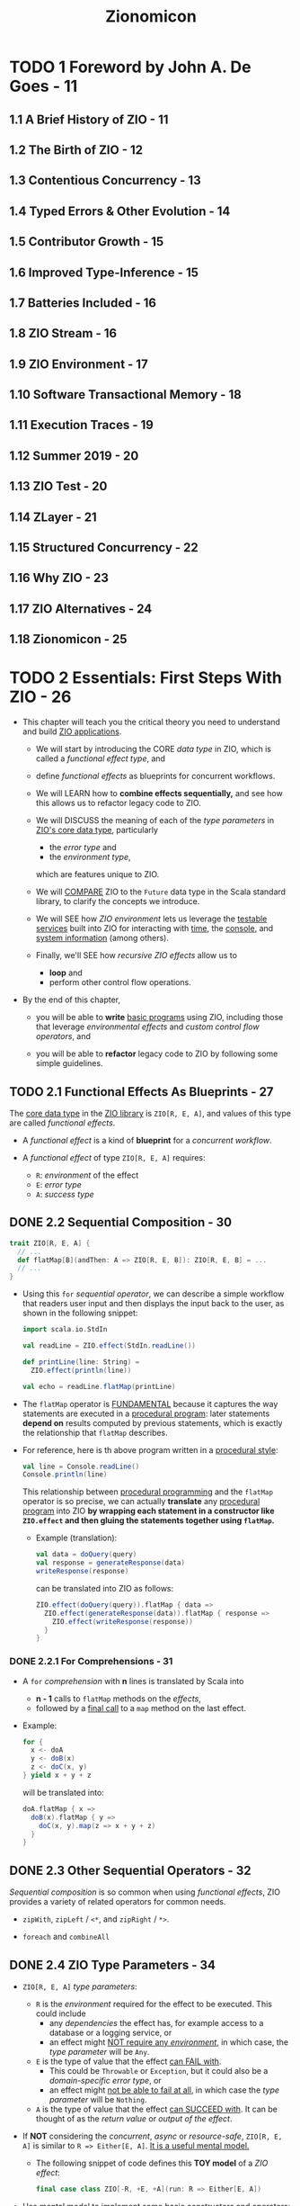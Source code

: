 #+TITLE: Zionomicon
#+AUTHORS: John De Goes, Adam Fraser
#+VERSION: Early Release - WIP - 2022-07-20
#+STARTUP: overview
#+STARTUP: entitiespretty

* TODO 1 Foreword by John A. De Goes - 11
** 1.1 A Brief History of ZIO - 11
** 1.2 The Birth of ZIO - 12
** 1.3 Contentious Concurrency - 13
** 1.4 Typed Errors & Other Evolution - 14
** 1.5 Contributor Growth - 15
** 1.6 Improved Type-Inference - 15
** 1.7 Batteries Included - 16
** 1.8 ZIO Stream - 16
** 1.9 ZIO Environment - 17
** 1.10 Software Transactional Memory - 18
** 1.11 Execution Traces - 19
** 1.12 Summer 2019 - 20
** 1.13 ZIO Test - 20
** 1.14 ZLayer - 21
** 1.15 Structured Concurrency - 22
** 1.16 Why ZIO - 23
** 1.17 ZIO Alternatives - 24
** 1.18 Zionomicon - 25
   
* TODO 2 Essentials: First Steps With ZIO - 26
  - This chapter will teach you the critical theory you need to understand and
    build _ZIO applications_.

    * We will start by introducing the CORE /data type/ in ZIO, which is called a
      /functional effect type/, and

    * define /functional effects/ as blueprints for concurrent workflows.

    * We will LEARN how to *combine effects sequentially,* and see how this allows
      us to refactor legacy code to ZIO.

    * We will DISCUSS the meaning of each of the /type parameters/ in _ZIO's core data
      type_, particularly
      + the /error type/ and
      + the /environment type/,
      which are features unique to ZIO.

    * We will _COMPARE_ ZIO to the ~Future~ data type in the Scala standard library,
      to clarify the concepts we introduce.

    * We will SEE
      how /ZIO environment/ lets us leverage the _testable services_ built into
      ZIO for interacting with _time_, the _console_, and _system information_ (among
      others).

    * Finally, we'll SEE
      how /recursive ZIO effects/ allow us to
      + *loop* and
      + perform other control flow operations.

  - By the end of this chapter,
    * you will be able to *write* _basic programs_ using ZIO, including those that
      leverage /environmental effects/ and /custom control flow operators/, and

    * you will be able to *refactor* legacy code to ZIO by following some simple
      guidelines.

** TODO 2.1 Functional Effects As Blueprints - 27
   The _core data type_ in the _ZIO library_ is ~ZIO[R, E, A]~, and values of
   this type are called /functional effects/.

   - A /functional effect/ is a kind of *blueprint* for a /concurrent workflow/.

   - A /functional effect/ of type ~ZIO[R, E, A]~ requires:
     * ~R~: /environment/ of the effect
     * ~E~: /error type/
     * ~A~: /success type/

** DONE 2.2 Sequential Composition - 30
   CLOSED: [2021-07-08 Thu 13:01]
   #+begin_src scala
     trait ZIO[R, E, A] {
       // ...
       def flatMap[B](andThen: A => ZIO[R, E, B]): ZIO[R, E, B] = ...
       // ...
     }
   #+end_src

   - Using this ~for~ /sequential operator/, we can describe a simple workflow
     that readers user input and then displays the input back to the user, as
     shown in the following snippet:
     #+begin_src scala
       import scala.io.StdIn

       val readLine = ZIO.effect(StdIn.readLine())

       def printLine(line: String) =
         ZIO.effect(println(line))

       val echo = readLine.flatMap(printLine)
     #+end_src

   - The ~flatMap~ operator is _FUNDAMENTAL_
     because it captures the way statements are executed in a _procedural
     program_: later statements *depend on* results computed by previous statements,
     which is exactly the relationship that ~flatMap~ describes.

   - For reference, here is th above program written in a _procedural style_:
     #+begin_src scala
       val line = Console.readLine()
       Console.println(line)
     #+end_src
     This relationship between _procedural programming_ and the ~flatMap~
     operator is so precise,
     we can actually *translate* any _procedural program_ into ZIO
     *by wrapping each statement in a constructor like ~ZIO.effect~ and then
     gluing the statements together using ~flatMap~.*
     * Example (translation):
       #+begin_src scala
         val data = doQuery(query)
         val response = generateResponse(data)
         writeResponse(response)
       #+end_src

       can be translated into ZIO as follows:
       #+begin_src scala
         ZIO.effect(doQuery(query)).flatMap { data =>
           ZIO.effect(generateResponse(data)).flatMap { response =>
             ZIO.effect(writeResponse(response))
           }
         }
       #+end_src

*** DONE 2.2.1 For Comprehensions - 31
    CLOSED: [2021-07-08 Thu 13:01]
    - A ~for~ /comprehension/ with *n* lines is translated by Scala into
      * *n - 1* calls to ~flatMap~ methods on the /effects/,
      * followed by a _final call_ to a ~map~ method on the last effect.

    - Example:
      #+begin_src scala
        for {
          x <- doA
          y <- doB(x)
          z <- doC(x, y)
        } yield x + y + z
      #+end_src

      will be translated into:
      #+begin_src scala
        doA.flatMap { x =>
          doB(x).flatMap { y =>
            doC(x, y).map(z => x + y + z)
          }
        }
      #+end_src

** DONE 2.3 Other Sequential Operators - 32
   CLOSED: [2021-07-08 Thu 13:34]
   /Sequential composition/ is so common when using /functional effects/, ZIO
   provides a variety of related operators for common needs.

   - ~zipWith~, ~zipLeft~ / ~<*~, and ~zipRight~ / ~*>~.

   - ~foreach~ and ~combineAll~

** DONE 2.4 ZIO Type Parameters - 34
   CLOSED: [2021-07-09 Fri 18:09]
   - ~ZIO[R, E, A]~ /type parameters/:
     * ~R~ is the /environment/ required for the effect to be executed.
       This could include
       + any /dependencies/ the effect has,
         for example access to a database or a logging service, or
       + an effect might _NOT require any /environment/,_ in which case, the
         /type parameter/ will be ~Any~.

     * ~E~ is the type of value that the effect _can FAIL with_.
       + This could be ~Throwable~ or ~Exception~,
         but it could also be a /domain-specific error type/, or
       + an effect might _not be able to fail at all_, in which case the /type
         parameter/ will be ~Nothing~.

     * ~A~ is the type of value that the effect _can SUCCEED with_.
       It can be thought of as the /return value/ or /output of the effect/.

   - If *NOT* considering the /concurrent/, /async/ or /resource-safe/,
     ~ZIO[R, E, A]~ is similar to ~R => Either[E, A]~.
     _It is a useful mental model._
     * The following snippet of code defines this *TOY model* of a /ZIO effect/:
       #+begin_src scala
         final case class ZIO[-R, +E, +A](run: R => Either[E, A])
       #+end_src

   - _Use mental model to implement some basic constructors and operators:_
     #+begin_src scala
       final case class ZIO[-R, +E, +A](run: R => Either[E, A]) { self =>
         def map[B](f: A => B): ZIO[R, E, B] =
           ZIO(r => self.run(r).map(f))

         def flatMap[R1 <: R, E1 >: E, B](
           f: A => ZIO[R1, E1, B]
         ): ZIO[R1, E1, B] =
           ZIO(r => self.run(r).fold(ZIO.fail(_), f).run(r))
       }

       object ZIO {
         def effect[A](a: => A): ZIO[Any, Throwable, A] =
           ZIO(_ => try Right(a) catch { case t: Throwable => Left(t) })

         def fail[E](e: => E): ZIO[Any, E, Nothing] =
           ZIO(_ => Left(e))
       }
     #+end_src
     * The parameter of ~ZIO.effect~ is /by name/ -- you want to describe
       execution, not evaluate eagerly.

*** DONE 2.4.1 The Error Type - 36
    CLOSED: [2021-07-09 Fri 17:55]
    - =NOTE= =TODO=

    - Implement ~foldM~ with the _mental model_:
      #+begin_src scala
        final case class ZIO[-R, +E, +A](run: R => Either[E, A]) { self =>
          def foldM[R1 <: R, E1, B](
            failure: E => ZIO[R1, E1, B],
            success: A => ZIO[R1, E1, B]
          ): ZIO[R1, E1, B] =
            ZIO(r => self.run(r).fold(failure, success).run(r))
        }
      #+end_src

    - Implement ~fold~ with the _metal model_:
      #+begin_src scala
        final case class ZIO[-R, +E, +A](run: R => Either[E, A]) { self =>
          def fold[B](
            failure: E => B,
            success: A => B
          ): ZIO[R1, Nothing, B] =
            ZIO(r => Right(self.run(r).fold(failure, success)))
        }
      #+end_src
      * Can't create a ~Nothing~ value -- ~fold~ can't fail.

*** DONE 2.4.2 The Environment Type - 37
    CLOSED: [2021-07-09 Fri 18:09]
    - The two fundamental operational of working with the /environment/ are:
      #+begin_src scala
        final case class ZIO[-R, +E, +A](run: R => Either[E, A]) { self =>
          def provide(r: R): ZIO[Any, E, A] =
            ZIO(_ => self.run(r))
        }

        object ZIO {
          def environment[R]: ZIO[R, Nothing, A] =
            ZIO(r => Right(r))
        }
      #+end_src
      * accessing the /environment/ (e.g. getting access to a database to do
        something with it) and

      * providing the /environment/ (providing a database service to an effect
        that needs one, so it doesn't need anything else).

** DONE 2.5 ZIO Type Aliases - 38
   CLOSED: [2021-07-10 Sat 02:23]
   - With its /THREE type parameters/ ZIO is extremely powerful.
     * We can use the /environment type parameter/ to
       *propagate information DOWNWARD* in our program (databases, connection
       pools, configuration, and much more), and

     * we can use the /error and success type parameters/ to
       *propagate information UPWARD*.

   - Aliases:
     #+begin_src scala
       type IO[+E, +A]   = ZIO[Any, E, A]
       type Task[+A]     = ZIO[Any, Throwable, A]
       type RIO[-R, +A]  = ZIO[R, Throwable, A]
       type UIO[+A]      = ZIO[Any, Nothing, A]
       type URIO[-R, +A] = ZIO[R, Nothing, A]
     #+end_src
     * ~IO[E, A]~ - An effect that
       + does *NOT* require any /environment/
       + may _fail_ with an ~E~, OR may _succeed_ with an ~A~ =FIXME= missing period

     =FIXME= ~Task[A]~
     * ~Task~ - An effect that
       + does *NOT* require any /environment/,
       + may _fail_ with a ~Throwable~, OR may _succeed_ with an ~A~ =FIXME= missing period

     =FIXME= ~RIO[R, A]~
     * ~RIO~ - An effect that
       + requires an /environment/ of type ~R~,
       + may _fail_ with a ~Throwable~, or may _succeed_ with an ~A~.

     =FIXME= ~UIO[A]~
     * ~UIO~ - An effect that
       + does *not* require any /environment/,
       + *cannot* _fail_, and _succeeds_ with an ~A~ =FIXME= missing period

     * ~URIO[R, A]~ - An effect that
       + requires an /environment/ of type ~R~,
       + *cannot* _fail_, and may _succeed_ with an ~A~.

   - Several other data types in _ZIO_ and _other libraries in the ZIO ecosystem_
     use SIMILAR /type aliases/, so if you are familiar with these you will be
     able to pick those up quickly, as well.
     * =from Jian=
       =TODO=
       Learn more about _other libraries in the ZIO ecosystem_.

** DONE 2.6 Comparison to Future - 39
   CLOSED: [2021-07-10 Sat 03:35]
   We will discuss other differences between ~ZIO~ and ~Future~ later in this
   book when we discuss /concurrency/, _BUT_ for now there are *THREE primary
   differences* to keep in mind.

*** DONE 2.6.1 A ~Future~ Is A Running effect - 39
    CLOSED: [2021-07-10 Sat 03:07]
    - Unlike a _functional effect_ like ~ZIO~,
      a ~Future~ models a _running effect_.

    - Snippet:
      #+begin_src scala
        import scala.concurrent.Future
        import scala.concurrent.ExecutionContext.Implicits.global

        val goShoppingFuture: Future[Unit] =
          Future(println("Going to the grocery store"))
      #+end_src
      * As soon as ~goShoppingFuture~ is defined this effect will begin executing.
        ~Future~ _does *NOT* suspend evaluation of code wrapped in it._

    - =TODO= =RE-NOTE=
    - Because of this *tangling* between the _WHAT_ and the _HOW_,
      we don't have much power when using ~Future~.
      * For example,
        it would be nice to be able to define a _delay operator_ on ~Future~,
        just like we have for ZIO. _BUT_ we *can't* do that because it would be a
        method on ~Future~, and if we have a ~Future~, then it is *already
        running*, so it's *TOO LATE to delay it.*

    - Similarly, we *can't retry* a ~Future~ in the event of _failure_, like we
      can for ~ZIO~, because a ~Future~ *isn't* a blueprint for doing something --
      it's an executing computation.
        So if a ~Future~ _fails_, there is nothing else to do. We can ONLY
      *retrieve* the _failure_.

    - In contrast, since a /ZIO effect/ is a BLUEPRINT for a /concurrent workflow/,
      if we execute the effect once and it fails, we can always try executing it
      again, or executing it as many times as we would like.

    - This is the reason why ~ZIO~ doesn't need an /execution context/ like the
      ~ExecutionContext~ for ~Future~. To run a effect, ~ZIO~ need an
      ~Executor~, mostly any ~Executor~.
      * later we will see how you can “lock” an effect to run in a *specific*
        /execution context/, for those rare cases where you need to be explicit
        about this

*** DONE 2.6.2 ~Future~ Has An Error Type Fixed To ~Throwable~ - 41
    CLOSED: [2021-07-10 Sat 03:32]
    ~Future~ has an /error type/ _fixed to_ ~Throwable~.
    It has *much less expressive power* than a /polymorphic error type/.

    - Illustration by examples:
      #+begin_src scala
        def parseInt: Future[Int] =
          ???

        def parseIntOrZero: Future[Int] =
          parseInt.fallBackTo(Future.successful(0))
      #+end_src
      * For the ~parseInt~,
        *we have no idea*
        _how this future can fail by looking at the type signature._
        + Could it return a ~NumberFormatException~ from parsing?
        + Could it return an ~IOException~?
        + Could it *not fail at all* because it handles its own errors, perhaps
          by retrying until the user entered a valid integer?
        We just don't know, not unless we dig into the code and study it at
        length.

      * This problem is especially annoying
        WHEN we handle all possible failure scenarios of a ~Future~,
        *BUT _nothing changes_ about the /type/.*

        + For the ~parseIntOrZero~, there is *no possible to know it can't fail*
          -- the /type signature/ doesn't tell us this. As far as the /type
          signature/ is concerned, this method could fail in _infinitely many
          ways_, just like ~parseInt~!

          - From the perspective of the /compiler/, ~fallBackTo~ *hasn't* changed
            anything about the fallibility of the ~Future~.
              In contrast, in ZIO ~parseInt~ would have a type of
            ~IO[NumberFormatException, Int]~, and ~parseIntOrZero~ would have a
            type of ~UIO[Int]~, indicating precisely _how ~parseInt~ *can* fail_
            and _that ~parseIntOrZero~ *cannot* fail_.

*** DONE 2.6.3 ~Future~ Does Not Have A Way To Model The Dependencies Of An Effect - 42
    CLOSED: [2021-07-10 Sat 03:35]
    ZIO has direct support for /dependency injection/, but ~Future~ does *not*.
    =TODO= In later chapters

    - This means that in practice, *most* ~Future~ code in the real world is
      *NOT very testable*, because it requires too much _plumbing_ and
      _boilerplate_.

** DONE 2.7 More Effect Constructors - 42
   CLOSED: [2021-07-10 Sat 23:32]
   - The ~ZIO.effect~ /constructor/ is a useful and common effect constructor,
     BUT it's *NOT suitable* for every scenario:
     * _Fallible_:
       Since the ~ZIO.effect~ /constructor/ returns an effect that can fail
       with any kind of ~Throwable~ (~ZIO[Any, Throwable, A]~).
       + *RIGHT choice*
         WHEN you are converting _legacy code_ into ZIO and don't know if it
         throws /excpetions/.

       + *BUT sometimes*, we know that some code *DOESN'T* throw /exceptions/.

     * _Synchronous_:
       The ~ZIO.effect~ /constructor/ requires that our _procedural code_ be
       /synchronous/, returning some value of the specified type from the
       captured block of code.
         But in an /asynchronous/ API, we have to register a callback to be
       invoked when a value of type ~A~ is available.
       _How do we *convert* /asynchronous/ code *to* /ZIO effects/?_

     * _Unwrapped_:
       The ~ZIO.effect~ /constructor/ *ASSUMES* the value we are computing is
       NOT wrapped in yet another data type, which has its own way of modeling
       failure.
         But some of the code that we interact with return an ~Option[A]~, an
       ~Either[E, A]~, a ~Try[A]~, or even a ~Future[A]~.
       _How do we convert from these types into /ZIO effects/?_

   - Fortunately,
     ZIO comes with robust constructors that handle
     * custom failure scenarios,
     * asynchronous code, and
     * other common data types.

*** DONE 2.7.1 Pure Versus Impure Values - 43
    CLOSED: [2021-07-10 Sat 04:19]
    - /referential transparency/

    - ZIO tries to do the right thing even if you accidentally treat
      side-effecting code as pure code.
        But *mixing side-effecting code with ZIO code can be a source of bugs,*
      so it is best to be careful about using the RIGHT /effect constructor/. As
      a side benefit, this will make your code easier to read and review for
      your colleagues.

*** DONE 2.7.2 Effect Constructors For Pure Computations - 44
    CLOSED: [2021-07-10 Sat 04:35]
    - In addition, even _pure code_ can benefit from some features of ZIO,
      such as /environment/, /typed errors/, and /stack safety/.

    - The _TWO most basic ways_ to convert /pure values/ into /ZIO effects/ are
      ~succeed~ and ~fail~:
      #+begin_src scala
        object ZIO {
          def fail[E](e: => E): ZIO[Any, E, Nothing] = ???

          def succeed[A](a: => A): ZIO[Any, Nothing, A] = ???
        }
      #+end_src
      * The ~ZIO.succeed~ /constructor/ converts a value into an effect that
        _succeeds_ with that value. The effects created with this constructor
        *cannot fail*.

      * The ~ZIO.fail~ /constructor/ converts a value into an effect that
        _fails_ with that value.
          For example, ~ZIO.fail(new Exception)~ construct an effect that fails
        with the specified exception. The /success type/ of the effect returned
        by ~ZIO.fail~ is ~Nothing~, because effects created with this
        constructor *cannot succeed*.

    - There are a variety of _OTHER_ /constructors/ that can
      *convert* /standard Scala data types/ *into* /ZIO effects/.
      #+begin_src scala
        import scala.util.Try

        object ZIO {
          def fromEither[E, A](eea: => Either[E, A]): IO[E, A] = ???

          def fromOption[A](oa: => Option[A]): IO[None.type, A] = ???

          def fromTry[A](oa: => Try[A]): Task[A] = ???
        }
      #+end_src

    - These are *NOT the only* /effect constructors/ for /pure values/.
      =TODO=
      In the exercises at the end of this chapter, you will explore a few of the
      _OTHER_ constructors.

*** DONE 2.7.3 Effect Constructors for Side Effecting Computations - 46
    CLOSED: [2021-07-10 Sat 23:32]
    The *most important* /effect constructors/ are those for side-effecting
    computations.
      These constructors *convert* /procedural code/ *into* /ZIO effects/, so
    they become blueprints that _SEPARATE the WHAT from the HOW._

    - Earlier in this chapter, we introduced ~ZIO.effect~.
      This constructor
      * *captures* side-effecting code, and
      * *defers* its evaluation until later,
        _translating_ any /exceptions/ thrown in the code into ~ZIO.fail~ values.

    - Sometimes, however, we want to convert _side-effecting code_ into a /ZIO
      effect/, but we know the _side-effecting code_ does *NOT throw* any
      /exceptions/.
        For example, checking the system time or generating a random variable
      are definitely side-effects, but they *cannot throw* /exceptions/.
      * For these cases, we can use the /constructor/ ~ZIO.effectTotal~, which
        converts /procedural code/ into a /ZIO effect/ that _CANNOT fail_:
        #+begin_src scala
          object ZIO {
            def effectTotal[A](a: => A): ZIO[Any, Nothing, A]
          }
        #+end_src

**** TODO 2.7.3.1 Converting Async Callbacks
     =TODO= =NOTE=
     xxx

** DONE 2.8 Standard ZIO Services - 48
   CLOSED: [2021-07-10 Sat 23:32]
   - ZIO provides _four to five_ different default services for ALL applications,
     depending on the platform:
     1. *Clock*.
        Provides functionality related to *time and scheduling*.
          If you are accessing the current time or scheduling a computation to
        occur at some point in the future you are using this.

     2. *Console*.
        Provides functionality related to *console input and output*.

     3. *System*.
        Provides functionality for getting *system and environment variables*.

     4. *Random*.
        Provides functionality for generating *random values*.

     5. *Blocking*.
        Provides functionality for running blocking tasks on a separate
        ~Executor~ optimized for these kinds of workloads.
        * Because blocking is *not supported* on _Scala.js_,
          this service is *only available* on the _JVM_.

   - =TODO= =NOTE=
   - =TODO= =NOTE=
   - =TODO= =NOTE=
   - =TODO= =NOTE=
     Survey and Discussion to these ZIO Services.

*** DONE 2.8.1 Clock - 50
    CLOSED: [2021-07-10 Sat 21:08]
    The ~Clock~ service provides functionality related to *Time and Scheduling*.

    - This includes several methods to obtain the _current time_ in different
      ways
      * ~currentTime~ to return the _current time_ in the specified ~TimeUnit~,
      * ~currentDateTime~ to return the _current_ ~OffsetDateTime~, and
      * ~nanoTime~ to obtain the _current time_ in nanoseconds.

    - The ~Clock~ service includes a ~sleep~ /method/,
      which can be used to sleep for a certain amount of time.

    - The signature of ~nanoTime~ and ~sleep~ are shown in the following snippet:
      #+begin_src scala
        import zio.duration._

        package object clock {
          def nanoTime: URIO[Clock, Long]

          def sleep(duration: => Duration): URIO[Clock, Unit]
        }
      #+end_src
      * This ~sleep~ is /nonblocking/, so it doesn't actually consume any /threads/
        while it is waiting for the time to elapse.
        =TODO= =???=
        =TODO= =???=
        =TODO= =???=

      * Implement ~delay~ with ~sleep~:
        #+begin_src scala
          import zio.clock._
          import zio.duration._

          def delay[R, E, A](zio: ZIO[R, E, A])(
            duration: Duration
          ): ZIO[R with Clock, E, A] =
            clock.sleep(duration) *> zio
        #+end_src

    - The ~Clock~ service is the building block for *ALL time and scheduling
      functionality in ZIO.*
        Consequently, you will see the ~Clock~ service as a component of the
      /environment/ whenever working with
      * retrying,
      * repetition,
      * timing, or
      * other features related to /time/ and /scheduling/ built into ZIO.

*** DONE 2.8.2 Console - 51
    CLOSED: [2021-07-10 Sat 22:58]
    The ~Console~ service provides functionality around
    *reading* from and *writing* to the /console/.

    - =from Jian= _EXPLAIN why we didn't use ~Console~ until here:_
      *So far* in this book, we have been interacting with the /console/ by
      converting /procedural code/ in the Scala library to ZIO effects, using the
      ~ZIO.effect~ /constructor/.
        This was useful to illustrate how to translate procedural to ZIO, and
      demonstrate there is no “magic” in ZIO's own console facilities.
      * *However*,
        _WRAPPING console functionality DIRECTLY_ is *not ideal*,
        because we cannot provide alternative implementations for /testing
        environments/.
          In addition, there are some tricky edge corner cases for console
        interaction that *the ~Console~ services handles for us.* (For example,
        reading from the console can _fail ONLY with_ an ~IOException~.)

    - The key /methods/ on the ~Console~ service:
      #+begin_src scala
        package object console {
          val getStrLn: ZIO[Console IOExcception, String]
          def putStr(line: => String): URIO[Console, Unit]
          def putStrLn(line: => String): URIO[Console, Unit]
        }
      #+end_src

    - USAGE:
      The ~Console~ service is commonly used in console applications, but is *less
      common* in generic code than ~Clock~ or ~Random~.
        In the rest of this book, we will illustrate examples involving _console
      applications_ with these /methods/, *RATHER THAN converting /methods/ from
      the Scala standard library.*

*** DONE 2.8.3 System - 51
    CLOSED: [2021-07-10 Sat 23:06]
    The ~System~ service provides functionality to get *system and environment
    variables*.

    - The two main /methods/ on the ~System~ service
      #+begin_src scala
        package object system {
          def env(variable: String): IO[SecurityException, Option[String]]
          def property(prop: String): IO[Throwable, Option[String]]
        }
      #+end_src
      =FIXME= A missing closing curly brace.
      * ~env~, which accesses a specified /environment variable/
      * ~property~, which accesses a specified /system property/

    - There are also other variants for
      * *obtaining* all /environment variables/ or /system properties/, or
      * *specifying* a /backup value/, if a specified /environment variable/ or
        /property/ does _NOT exist_.

    - USAGE:
      Like the ~Console~ service, the ~System~ service tends to be used more in
      _applications_ or _certain libraries_ (e.g. those dealing with configuration)
      BUT is uncommon in generic code.

*** DONE 2.8.4 Random - 52
    CLOSED: [2021-07-10 Sat 05:10]
    ZIO ~Random~ service exposes essentially the *SAME interface* as
    ~scala.util.Random~, but all the /methods/ return /functional effects/.

    - The ~Random~ service is sometimes used in generic code in /scheduling/,
      such as when adding a random delay between recurrences of some /effect/.

** DONE 2.9 Recursion And ZIO - 52
   CLOSED: [2021-07-10 Sat 05:06]
   One of the features of ZIO is that *ZIO effects are _stack-safe_ for
   arbitrarily recursive effects.* So we can write ZIO functions that call
   themselves to implement any kind of recursive logic with ZIO.

   - Example:
     #+begin_src scala
       import zio.console._

       val readInt: RIO[Console, Int] =
         for {
           line <- console.getStrLn
           int  <- ZIO.effect(line.toInt)
         } yield int
     #+end_src
     =FIXME=
     The ~int~ is highlighted in the book, and it shouldn't -- no need to
     highlight the ~int~ in Scala code snippets.

     #+begin_src scala
       lazy val readIntOrRetry: URIO[Console, Int] =
         readInt
           .orElse {
             console.putStrLn("Please enter a valid integer") *> readIntOrRetry
           }
     #+end_src
     Using recursion, we can _create our own sophisticated control flow
     constructs for our ZIO programs._

** DONE 2.10 Conclusion - 53
   CLOSED: [2021-07-10 Sat 23:44]
   - /Functional effects/ are blueprints for /concurrent workflows/,
     immutable values that offer a variety of operators for *transforming* and
     *combining* /effects/ to solve more complex problems.

   - The /ZIO type parameters/ allow us to
     * *model* /effects/ that require context from an /environment/ before they
       can be executed;

     * *model* /failure modes/ (or a lack of /failure modes/);

     * *describe* the /final successful result/ that will be computed by an
       /effect/.

   - ZIO offers a variety of ways to create /functional effects/
     from /synchronous/ code, /asynchronous/ code, /pure computations/, and
     /impure computations/.
       In addition, /ZIO effects/ can be *created from* other data types built
     into the Scala standard library.

   - ZIO uses the /environment type parameter/ to make it easy to write _testable
     code_ that interacts with interfaces, without the need to manually propagate
     those interfaces throughout the entire application.
     * Using this /type parameter/, ZIO ships with _standard services_ for
       interacting with the /console/, the /system/, /random number generation/,
       and a /blocking thread pool/.

   - With these tools, you should be able to write your own simple ZIO programs,
     * *convert* existing code you have written into ZIO using /effect constructors/,
       and leverage the functionality built *into* ZIO.

** TODO 2.11 Exercises - 53 - =WORKING ON=

* TODO 3 Essentials: Testing ZIO Programs - 58 - =TODO= =NOTE=
** DONE 3.1 Writing Simple Programs With ZIO Test - 61
   CLOSED: [2021-07-11 Sun 03:03]
   #+begin_src scala
     libraryDependencies ++= Seq(
       "dev.zio" %% "zio-test" % zioVersion,
       "dev.zio" %% "zio-test-sbt" % zioVersion
     )
   #+end_src
   =FIXME= comma

   - Non-effect tests with ZIO-test:
     #+begin_src scala
       import zio.test._
       import zio.test.Assertion._


       object ExampleSpec extends DefaultRunnableSpec {
         def spec = suite("ExampleSpec")(
           test("addition works") {
             assert(1 + 1)(equalTo(2))
           }
         )
       }
     #+end_src
     * Each _collection of tests_ is represented as a ~spec~ that can
       + EITHER be a _test_
       + OR a _suite containing one or more other /specs/._

     * In this way, a ~spec~ is a *tree like data structure* that can SUPPORT
       *arbitrary levels of nesting* of /suites/ and _tests_.

   - ZIO-effect tests with ZIO-test:
     #+begin_src scala
       object ExampleSpec extends DefaultRunnableSpec {
         def spec = suite("ExampleSpec")(
           testM("ZIO.succeed succeeds with specified value") {
             assertM(ZIO.succeed(1 + 1))(equalTo(2))
           }
         )
       }
     #+end_src
     Compare to the "Non-effect tests with ZIO-test",
     BESIDES the fact that the to-be-tested value is now a ZIO-effect, 
     ~test~ is replaced by ~testM~ and ~assert~ is replaced by ~assertM~.
     * There is not magic about ~testM~ and ~assertM~:
       #+begin_src scala
         object ExampleSpec extends DefaultRunnableSpec {
           def spec = suite("ExampleSpec") {
             testM("testing an effect using map operator") {
               ZIO.succeed(1 + 1).map(n => assert(n)(equalTo(2)))
             },
             testM("testing an effect using a for comprehension") {
               for {
                 n <- ZIO.succeed(1 + 1)
               } yield assert(n)(equalTo(2))
             }
          }
         }
       #+end_src
       All _THREE_ ways of writing this test are *equivalent*.

   - Combinators for ~assert~:
     * ~!~
     * ~&&~
     * ~||~

** DONE 3.2 Using Assertions - 63
   CLOSED: [2021-07-11 Sun 03:25]
   _Mental model_ for ~Assertion~:
   #+begin_src scala
     type Assertion[-A] = A => Boolean

     def equalTo[A](expected: A): Assertion[A] =
       _ == expected
   #+end_src

   - This is not exactly how ~Assertion~ is implemented because the data type
     returned by running an assertion on a value needs to contain some
     additional information to support reporting test results.
       However, it is a good _mental model_.

   - There are _a variety of assertions_ in the ~Assertion~ /companion object/ in
     the ~zio.test~ package. For now we will just provide a few examples to show
     their capabilities:
     * ~hasSameElements~:
       Compare collections without considering the orders.
       #+begin_src scala
         object ExampleSpec extends DefaultRunnableSpec {
           def spec = suite("ExampleSpec")(
             test("hasSameElement") {
               assert(List(1, 1, 2, 3))(hasSameElements(List(3, 2, 1, 1)))
             }
           )
         }
       #+end_src

     * ~fails~:
       =TODO= RE-READ BOOK
       #+begin_src scala
         object ExampleSpec extends DefaultRunnableSpec {
           def spec = suite("ExampleSpec")(
             testM("fails") {
               for {
                 exit <- ZIO.effect(1 / 0).catchAll(_ => ZIO.fail(())).run
               } yield assert(exit)(fails(isUnit))
             }
           )
         }
       #+end_src
       + One other thing you may notice here is that
         *many /assertions/ take other /assertions/ as arguments.*
         This allows you to express more specific assertions that “zero in” on
         part of a larger value.

       + ~isUnit~ is a shortthand for ~equalTo(())~.

     * ~anything~:
       =TODO= =???=

     * Assertion combinators.
       Example:
       + A collection
         has at least one value
         *and*
         all of the values are greater than or equal to zero.
         #+begin_src scala
           val assertion: Assertion[Iterable[Int]] =
             isNonEmpty && forall(nonNegative)
         #+end_src

       + A collection is
         either empty
         *or*
         contains exactly three elements
         #+begin_src scala
           val assertion: Assertion[Iterable[Int]] =
             isEmpty && hasSize(equalTo(3))
         #+end_src

       + Negate an assertion.
         Example:
         #+begin_src scala
           val assertion: Assertion[Iterable[Any]] =
             not(isDistinct)
         #+end_src

** DONE 3.3 Test Implementations Of Standard ZIO Services - 65
   CLOSED: [2021-07-11 Sun 03:36]
   - =TODO= =NOTE=

** DONE 3.4 Common Test Aspects - 67
   CLOSED: [2021-07-11 Sun 04:53]
** DONE 3.5 Basic Property Based Testing - 68
   CLOSED: [2021-07-11 Sun 04:53]
** DONE 3.6 Conclusion - 71
   CLOSED: [2021-07-11 Sun 04:53]
** DONE 3.7 (WIP) Exercises - 71
   CLOSED: [2021-07-11 Sun 04:53]

* TODO 4 Essentials: The ZIO Error Model - 72 - =TODO= =NOTE=
  Complex applications can fail in countless ways.

  - Failures can be
    * Local or global
    * recoverable or non-recoverable

  - Leverage Scala's type system to tame the massive complexity of error management,
    and build robust and resilient applications that work according to specification

** DONE 4.1 Exceptions Versus Defects - 72
   CLOSED: [2021-07-12 Mon 03:18]
   The /ZIO error type/ allows us to see just by looking at the /type signature/
   all the ways that an /effect/ can fail.
     _But sometimes, a FAILURE can occur in a way that is *NOT supposed to happen*._

   - For example, here is a *NOT supposed to happen* FAILURE:
     #+begin_src scala
       val divisionByZero: UIO[Int] =
         UIO.effectTotal(1 / 0)
     #+end_src

   - ZIO draws a *distinction* between two types of FAILURES:
     * Errors :: potential failures that are *represented* in the /error type/ of
                 the /effect/.
       + They model FAILURE scenarios that are _anticipated_ and _potentially
         recoverable_.

       + They are sometimes called *typed failures* or *checked failures*.

     * Defects :: potential failures *NOT represented* in the /error type/ of the
                  /effect/.
       + They model failure scenarios that are unanticipated or unrecoverable.

       + They are also called *fiber failures*, *untyped failures*, or
         *unchecked failures*.

   - =RE-READ=

** DONE 4.2 Cause - 74
   CLOSED: [2021-07-12 Mon 03:26]
   ZIO _formalizes_ this distinction between /failures/ and /defects/ using a
   /data type/ called ~Cause~.

   - So far, we have said that ~ZIO[R, E, A]~ is the type of effects that can
     potentially fail with an ~E~ or succeed with an ~A~. Now we can be more
     precise, and say that an effect of type ~ZIO[R, E, A]~ can potentially fail
     with a ~Cause[E]~ or succeed with an ~A~.

   - A ~Cause[E]~ is a /sealed trait/ that has *several* /subtypes/ that capture
     all possible failure scenarios for an /effect/.

   - For now, the most relevant subtypes are shown in the following snippet:
     #+begin_src scala
       sealed trait Cause[+E]
       object Cause {
         final case class Die(t: Throwable) extends Cause[Nothing]
         final case class Fail[+E](e: E)    extends Cause[E]
       }
     #+end_src
     * A ~Cause[E]~ can 
       + either be a ~Fail[E]~, containing an /error/ of type ~E~,
       + or a ~Die~, containing a ~Throwable~.
     
     * ~Fail~ describes /errors/
       and
       ~Die~ describes /defects/.
   
** DONE 4.3 ~Exit~ - 74
   CLOSED: [2021-07-12 Mon 18:57]
   Another /data type/ that is _CLOSELY related to_ ~Cause~ is ~Exit~. ~Exit~ is
   /sealed trait/ that describes *ALL* the different ways that running /effects/
   can finish execution.
     In particular, /effects/ of type ~ZIO[R, E, A]~ may
   EITHER _succeed_ with a value of type ~A~, OR _fail_ with a ~Cause[E]~.
   #+begin_src scala
     sealed trait Exit[+E, +A]
     object Exit {
       final case class Success[+A](value: A)        extends Exit[Nothing, A]
       final case class Failure[+E](cause: Cause[E]) extends Exit[E, Nothing]
     }
   #+end_src

   - Once we understand ~Cause~, ~Exit~ is a relatively simple data type.
     * It is equivalent to ~Either[Cause[E], A]~, which is the encoding we used
       in our _mental model of ZIO_ in the FIRST chapter
       + with ~E~ replaced by ~Cause[E]~ in the ~Left~ case.
         - Creating a separate /data type/ for ~Cause~ just *allows us to*
           provide useful /methods/ and clarifies what /THIS data type/
           represents in /type signatures/.

   - You will most commonly encounter ~Exit~ when working
     with some operators that *allow* you to do something with the _result of an
     /effect/._
     =TODO=
       We'll see more specific examples of this later, but for now, just be
     aware that this data type exists and understand that it represents all the
     ways a running ZIO effect can finish execution.

** TODO 4.4 Handling Defects - 75
** TODO 4.5 Converting Errors to Defects - 77
** TODO 4.6 Multiple Failures - 78
** TODO 4.7 Other Useful Error Operators - 80
** TODO 4.8 Combining Effects with Different Errors - 80
** TODO 4.9 Designing Error Models - 82
** TODO 4.10 Execution Tracing - 82
*** TODO 4.10.1 Interpreting Error Tracing - 83

** TODO 4.11 Dealing With Stacked Errors - 83
** TODO 4.12 Leveraging Typed Errors - 85
** TODO 4.13 Conclusion - 85
** TODO 4.14 Exercises - 85

* TODO 5 Essentials: Integrating With ZIO - 88
** 5.1 Integrating With Java - 91
** 5.2 Integrating With Javascript - 94
** 5.3 Integrating With Cats Effect - 95
** 5.4 Integrating With Specific Libraries - 97
** 5.5 Conclusion - 104
** 5.6 Exercises - 104

* TODO 6 Parallelism And Concurrency: The Fiber Model - 105
  This chapter begins our discussion of ZIO's support for /asynchronous/, /parallel/,
  and /concurrent programming/.

  - ZIO is _based on a model of_ /fibers/ so we will begin by learning
    _what /fibers/ are_ and
    _how they are different than /threads/._
    * We will learn the basic operations on /fibers/ including
      + *forking* them,
      + *joining* them, and
      + *interrupting* them.

    * We will also discuss
      + _ZIO's /fiber/ supervision model_ and
      + how it makes it easier for us to _write *SAFE* concurrent code._

** TODO 6.1 Fibers Distinguished From Operating System Threads - 105
** TODO 6.2 Forking Fibers - 106
** TODO 6.3 Joining Fibers - 107
** TODO 6.4 Interrupting Fibers - 108
** TODO 6.5 Fiber Supervision - 109
** TODO 6.6 Locking Effects - 111
** TODO 6.7 Conclusion - 113
** TODO 6.8 Exercises - 113

* TODO 7 Parallelism And Concurrency: Concurrency Operators - 114
** 7.1 The Importance Of Concurrency Operators - 114
** 7.2 Race And ZipPar - 114
** 7.3 Variants of ZipPar - 115
** 7.4 Variants of Race - 117
** 7.5 Other Variants - 117
** 7.6 Conclusion - 118
** 7.7 Exercises - 118

* TODO 8 Parallelism And Concurrency: Fiber Supervision In Depth - 119
** 8.1 Exercises - 119

* TODO 9 Parallelism And Concurrency: Interruption In Depth - 120
** 9.1 Timing Of Interruption - 120
*** 9.1.1 Interruption Before An Effect Begins Execution - 121
*** 9.1.2 Interruption Of Side Effecting Code - 123

** 9.2 Interruptible and Uninterruptible Regions - 125
** 9.3 Composing Interruptibility - 128
** 9.4 Waiting For Interruption - 131
** 9.5 Conclusion - 133
** 9.6 Exercises - 133

* 10 Concurrent Structures: ~Ref~ - Shared State - 134
** 10.1 Purely Functional Mutable State - 134
** 10.2 Ref As Purely Functional Equivalent Of An Atomic Reference - 137
** 10.3 Operations Are Atomic But Do Not Compose Atomically - 140
** 10.4 Ref.Synchronized For Evaluating Effects While Updating - 141
** 10.5 FiberRef For References Specific To Each Fiber - 143
** 10.7 Conclusion - 146
** 10.8 Exercises - 147

* 11 Concurrent Structures: ~Promise~ - Work Synchronization - 148
** 11.1 Various Ways of Completing Promises - 150
** 11.2 Waiting On A Promise - 152
** 11.3 Promises And Interruption - 152
** 11.4 Combining Ref And Promise For More Complicated Concurrency Scenarios - 153
** 11.5 Conclusion - 156
** 11.6 Exercises - 156

* 12 Concurrent Structures: ~Queue~ - Work Distribution - 157
** 12.1 Queues As Generalizations Of Promises - 157
** 12.2 Offering And Taking Values From A Queue - 158
** 12.3 Varieties Of Queues - 159
*** 12.3.1 Back Pressure Strategy - 160
*** 12.3.2 Sliding Strategy - 161
*** 12.3.3 Dropping Strategy - 162

** 12.4 Other Combinators On Queues - 162
*** 12.4.1 Variants Of Offer And Take - 163
*** 12.4.2 Metrics On Queues - 164
*** 12.4.3 Shutting Down Queues - 164

** 12.5 Conclusion - 165
** 12.6 Exercises - 165

* 13 Concurrent Structures: ~Hub~ - Broadcasting - 166
** 13.1 Hub As The Optimal Solution To The Broadcasting Problem - 167
** 13.2 Creating Hubs - 170
*** 13.2.1 Bounded Hubs - 170
*** 13.2.2 Sliding Hubs - 171
*** 13.2.3 Unbounded Hubs - 172
*** 13.2.4 Dropping Hubs - 173

** 13.3 Operators On Hubs - 174
** 13.5 Conclusion - 175

* 14 Concurrent Structures: ~Semaphore~ - Work Limiting - 177
** 14.1 Interface Of A Semaphore - 177
** 14.2 Using Semaphores To Limit Parallelism - 178
** 14.3 Using Semaphore To Implement Operators - 179
** 14.4 Using Semaphore To Make A Data Structure Safe For Concurrent Access - 180
** 14.5 Conclusion - 182
** 14.6 Exercises - 183

* 15 Resource Handling: Acquire Release - Safe Resource Handling - 183
** 15.1 Inadequacy Of Try And Finally In The Face Of Asynchronous Code - 184
** 15.2 Acquire Release As A Generalization Of Try And Finally - 185
** 15.3 The Ensuring Combinator - 188
** 15.4 Conclusion - 188
** 15.5 Exercises - 189

* 16 Resource Handling: Scope - Composable Resources - 190
** 16.1 Scope As A Reification of Acquire Release - 191
** 16.2 Scope As A Dynamic Scope - 194
** 16.3 Constructing Scoped Resources - 195
*** 16.3.1 Fundamental Constructors - 196
*** 16.3.2 Convenience Constructors - 197

** 16.4 Transforming Scoped Resources - 199
** 16.5 Using Scoped Resources - 200
** 16.6 Varieties Of Scoped Resources - 201
** 16.7 Conclusion - 203
** 16.8 Exercises - 203

* 17 Resource Handling: Advanced Scopes - 204
** 17.1 Scopes Revisited - 204
** 17.2 From Scopes To Resources - 206
** 17.3 Using Resources - 208
** 17.4 Child Scopes - 210
** 17.5 Putting It All Together - 213
** 17.6 Conclusion - 215

* 18 Dependency Injection: Essentials - 217
** 18.1 The Environment Type - 217
** 18.2 Fundamental Operators For Working With The Environment - 219
** 18.3 Typical Uses For The Environment - 221
** 18.4 The Onion Architecture - 222
** 18.5 Layers - 227
*** 18.5.1 Constructing Layers - 227
*** 18.5.2 Providing Layers - 230

** 18.6 Conclusion - 233

* 19 Dependency Injection: Advanced Dependency Injection - 234
* 20 Software Transactional Memory: Composing Atomicity - 235
** 20.1 Inability To Compose Atomic Actions With Other Concurrency Primitives - 235
** 20.2 Conceptual Description Of STM - 239
** 20.3 Using STM - 240
** 20.4 Limitations of STM - 245
** 20.5 Conclusion - 248
** 20.6 Exercises - 248

* 21 Software Transaction Memory: STM Data Structures - 249
** 21.1 Description Of STM Data Structures - 250
*** 21.1.1 TArray - 251
*** 21.1.2 TMap - 253
*** 21.1.3 TPriorityQueue - 254
*** 21.1.4 TPromise - 255
*** 21.1.5 TQueue - 257
*** 21.1.6 TReentrantLock - 259
*** 21.1.7 TSemaphore - 262
*** 21.1.8 TSet - 263

** 21.2 Creating Your Own STM Data Structures - 264
** 21.3 Conclusion - 269
** 21.4 Exercises - 269

* 22 Software Transactional Memory: Advanced ~STM~ - 270
** 22.1 Debugging - 270
** 22.2 Optimization - 270
** 22.3 Effects - 270
** 22.4 Conclusion - 270
** 22.5 Exercises - 270

* 23 Advanced Error Management: Retries - 271
** 23.1 Limitations Of Traditional Retry Operators - 271
** 23.2 Retrying And Repeating With ZIO - 273
** 23.3 Common Schedules - 276
*** 23.3.1 Schedules For Recurrences - 276
*** 23.3.2 Schedules For Delays - 276
*** 23.3.3 Schedules For Conditions - 280
*** 23.3.4 Schedules For Outputs - 281
*** 23.3.5 Schedules For Fixed Points In Time - 283

** 23.4 Transforming Schedules - 285
*** 23.4.1 Transforming Inputs and Outputs - 285
*** 23.4.2 Summarizing outputs - 286
*** 23.4.3 Side Effects - 287
*** 23.4.4 Environment - 288
*** 23.4.5 Modifying Schedule Delays - 289
*** 23.4.6 Modifying Decisions - 291
*** 23.4.7 Schedule Completion - 292

** 23.5 Composing Schedules - 293
*** 23.5.1 Intersection And Union Of Schedules - 293
*** 23.5.2 Sequential Composition Of Schedules - 297
*** 23.5.3 Alternative Schedules - 299
*** 23.5.4 Function Composition Of Schedules - 301

** 23.6 Implementation Of Schedule - 301
** 23.7 Conclusion - 303
** 23.8 Exercises - 304

* 24 Advanced Error Management: Debugging - 305
** 24.1 Execution Traces - 305
** 24.2 Fiber Dumps - 305
** 24.3 Conclusion - 305
** 24.4 Exercises - 305

* 25 Advanced Error Management: Best Practices - 306
** 25.1 Sandboxing At The Edge - 306
** 25.2 Recoverable Versus Non-Recoverable Errors - 306
** 25.3 Logging Errors - 306
** 25.4 Conclusion - 306
** 25.5 Exercises - 306

* 26 Streaming: First Steps With ~ZStream~ - 307
** 26.1 Streams As Effectual Iterators - 307
** 26.2 Streams As Collections - 309
*** 26.2.1 Implicit Chunking - 309
*** 26.2.2 Potentially Infinite Streams - 310
*** 26.2.3 Common Collection Operators On Streams - 311

** 26.3 Constructing Basic Streams - 312
*** 26.3.1 Constructing Streams From Existing Values - 312
*** 26.3.2 Constructing Streams From Effects - 313
*** 26.3.3 Constructing Streams From Repetition - 313
*** 26.3.4 Constructing Streams From Unfolding - 314

** 26.4 Running Streams - 316
*** 26.4.1 Running A Stream As Folding Over Stream Values - 317
*** 26.4.2 Running A Stream For Its Effects - 317
*** 26.4.3 Running A Stream For Its Values - 319

** 26.5 Type Parameters - 321
*** 26.5.1 The Environment Type - 321
*** 26.5.2 The Error Type - 321

** 26.6 Conclusion - 322

* 27 (WIP) Streaming: Next Steps With ~ZStream~ - 323
** 27.1 Sinks - 323
** 27.2 Creating Streams From Files - 323
** 27.3 Transducers - 323
** 27.4 Conclusion - 323
** 27.5 Exercises - 323

* 28 (WIP) Streaming: Creating Custom Streams - 324
** 28.1 Streams As Resourceful Iterators - 324
** 28.2 Conclusion - 324
** 28.3 Exercises - 324

* 29 (WIP) Streaming: Transforming Streams - 325
* 30 (WIP) Streaming: Combining Streams - 326
* 31 (WIP) Streaming: Transducers - 327
* 32 (WIP) Streaming: Sinks - 328
* 33 (WIP) Streaming: Summaries - 329
* 34 Testing: Basic Testing - 330
** 34.1 Tests As Effects - 330
** 34.2 Specs As Recursively Nested Collections Of Tests - 336
** 34.3 Conclusion - 337
** 34.4 Exercises - 337

* 35 (WIP) Testing: Assertions - 338
** 35.1 Assertions As Predicates - 338
** 35.2 Using Assertions To “Zoom In” On Part Of A Larger Structure - 338
** 35.3 Common Assertions - 338
** 35.4 Labeling Assertions - 338
** 35.5 Implementing New Assertions - 338
** 35.6 Conclusion - 338
** 35.7 Exercises - 338

* 36 Testing: The Test Environment - 339
** 36.1 Test Implementation Of Standard Services - 339
*** 36.1.1 Test Implementation of Clock Service - 341
*** 36.1.2 Test Implementation Of Console Service - 345
*** 36.1.3 Test Implementation Of Random Service - 348
*** 36.1.4 Test Implementation Of System Service - 351

** 36.2 Accessing The Live Environment - 352
** 36.3 Creating Custom Test Implementations - 353
** 36.4 Conclusion - 358
** 36.5 Exercises - 359

* 37 Testing: Test Aspects - 360
** 37.1 Test Aspects As Polymorphic Functions - 363
** 37.2 Ability To Constrain Types - 364
** 37.3 Common Test Aspects - 367
*** 37.3.1 Running Effects Before And After Tests - 368
*** 37.3.2 Flaky And NonFlaky Tests - 369
*** 37.3.3 Ignoring Tests - 370
*** 37.3.4 Diagnosing Deadlocks - 370
*** 37.3.5 Handling Platform And Version Specific Issues - 371
*** 37.3.6 Modifying The Environment - 372
*** 37.3.7 Accessing Configuration Information - 372
*** 37.3.8 Controlling Parallelism - 372
*** 37.3.9 Asserting That A Test Fails - 372
*** 37.3.10 Running Each Test On A Separate Fiber - 372
*** 37.3.11 Timing Tests - 372
*** 37.3.12 Verifying Post-Conditions - 372

** 37.4 Implementing Test Aspects - 372
** 37.5 Conclusion - 372
** 37.6 Exercises - 372

* 38 (WIP) Testing: Using Resources In Tests - 373
** 38.1 Shared Versus Unshared Resources - 373
** 38.2 Providing Resources To Tests - 373
** 38.3 Composing Resources And Extending The Test Environment - 373
** 38.4 Conclusion - 373
** 38.5 Exercises - 373

* 39 Testing: Property Based Testing - 374
** 39.1 Generators As Streams Of Samples - 379
** 39.2 Constructing Generators - 380
** 39.3 Operators On Generators - 383
*** 39.3.1 Transforming Generators - 383
*** 39.3.2 Combining Generators - 384
*** 39.3.3 Choosing Generators - 386
*** 39.3.4 Filtering Generators - 388
*** 39.3.5 Running Generators - 389

** 39.4 Random And Deterministic Generators - 390
** 39.5 Samples And Shrinking - 394
** 39.6 Conclusion - 399
** 39.7 Exercises - 399

* 40 (WIP) Testing: Test Annotations - 400
** 40.1 Using Test Annotations To Record Additional Information About Tests - 400
** 40.2 Implementing Test Annotations - 400
** 40.3 Implementing Test Annotation Reporters - 400
** 40.4 Conclusion - 400
** 40.5 Exercises - 400

* 41 (WIP) Testing: Reporting - 401
* 42 (WIP) Applications: Parallel Web Crawler - 402
** 42.1 Definition Of A Parallel Web Crawler - 403
** 42.2 Interacting With Web Data - 405
** 42.3 First Sketch Of A Parallel Web Crawler - 410
** 42.4 Making It Testable - 413
** 42.5 Scaling It Up - 415
** 42.6 Conclusion - 419

* 43 (WIP) Applications: Command Line Interface - 420
* 44 (WIP) Applications: Kafka Stream Processor - 421
* 45 (WIP) Applications: gRPC Microservices - 422
* 46 (WIP) Applications: REST API - 423
* 47 (WIP) Applications: GraphQL API - 424
* 48 (WIP) Applications: Spark - 425
* 49 Appendix: The Scala Type System - 426
** 49.1 Types And Values - 426
** 49.2 Subtyping - 427
** 49.3 ~Any~ And ~Nothing~ - 428
*** 49.3.1 ~Any~ - 428
*** 49.3.2 ~Nothing~ - 430

** 49.4 Product And Sum Types - 432
*** 49.4.1 Product Types - 432
*** 49.4.2 Sum Types - 433
*** 49.4.3 Combining Product And Sum Types - 434

** 49.5 Intersection And Union Types - 434
*** 49.5.1 Intersection Types - 434
*** 49.5.2 Union Types - 436

** 49.6 Type Constructors - 438
** 49.7 Conclusion - 440

* 50 Appendix: Mastering Variance - 441
** 50.1 Definition of Variance - 441
** 50.2 Covariance - 444
** 50.3 Contravariance - 448
** 50.4 Invariance - 451
** 50.5 Advanced Variance - 454
** 50.6 Conclusion - 458
